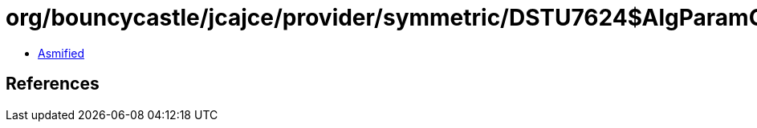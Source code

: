 = org/bouncycastle/jcajce/provider/symmetric/DSTU7624$AlgParamGen256.class

 - link:DSTU7624$AlgParamGen256-asmified.java[Asmified]

== References

